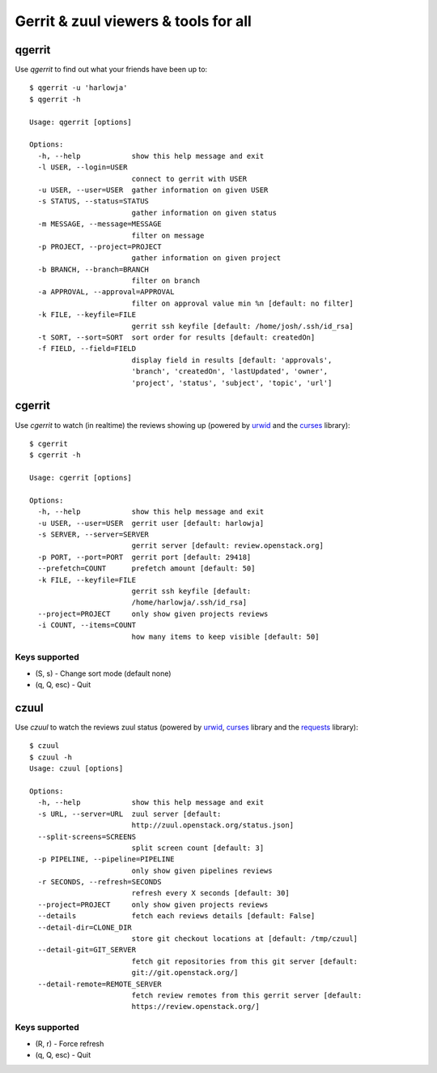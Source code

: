 **Gerrit & zuul viewers & tools for all**
=========================================

qgerrit
------------

Use `qgerrit` to find out what your friends have been up to::

    $ qgerrit -u 'harlowja'
    $ qgerrit -h
    
    Usage: qgerrit [options]
    
    Options:
      -h, --help            show this help message and exit
      -l USER, --login=USER
                            connect to gerrit with USER
      -u USER, --user=USER  gather information on given USER
      -s STATUS, --status=STATUS
                            gather information on given status
      -m MESSAGE, --message=MESSAGE
                            filter on message
      -p PROJECT, --project=PROJECT
                            gather information on given project
      -b BRANCH, --branch=BRANCH
                            filter on branch
      -a APPROVAL, --approval=APPROVAL
                            filter on approval value min %n [default: no filter]
      -k FILE, --keyfile=FILE
                            gerrit ssh keyfile [default: /home/josh/.ssh/id_rsa]
      -t SORT, --sort=SORT  sort order for results [default: createdOn]
      -f FIELD, --field=FIELD
                            display field in results [default: 'approvals',
                            'branch', 'createdOn', 'lastUpdated', 'owner',
                            'project', 'status', 'subject', 'topic', 'url']
    

cgerrit
------------

Use `cgerrit` to watch (in realtime) the reviews showing up (powered by
urwid_ and the curses_ library):

.. image:: https://github.com/harlowja/gerrit_view/raw/master/screenshots/screen1.png

::

    $ cgerrit
    $ cgerrit -h
    
    Usage: cgerrit [options]
    
    Options:
      -h, --help            show this help message and exit
      -u USER, --user=USER  gerrit user [default: harlowja]
      -s SERVER, --server=SERVER
                            gerrit server [default: review.openstack.org]
      -p PORT, --port=PORT  gerrit port [default: 29418]
      --prefetch=COUNT      prefetch amount [default: 50]
      -k FILE, --keyfile=FILE
                            gerrit ssh keyfile [default:
                            /home/harlowja/.ssh/id_rsa]
      --project=PROJECT     only show given projects reviews
      -i COUNT, --items=COUNT
                            how many items to keep visible [default: 50]

##############
Keys supported
##############

* (S, s) - Change sort mode (default none)
* (q, Q, esc) - Quit                      

czuul
------------

Use `czuul` to watch the reviews zuul status (powered by
urwid_, curses_ library and the requests_ library):

.. image:: https://github.com/harlowja/gerrit_view/raw/master/screenshots/screen2.png

::

    $ czuul
    $ czuul -h
    Usage: czuul [options]
    
    Options:
      -h, --help            show this help message and exit
      -s URL, --server=URL  zuul server [default:
                            http://zuul.openstack.org/status.json]
      --split-screens=SCREENS
                            split screen count [default: 3]
      -p PIPELINE, --pipeline=PIPELINE
                            only show given pipelines reviews
      -r SECONDS, --refresh=SECONDS
                            refresh every X seconds [default: 30]
      --project=PROJECT     only show given projects reviews
      --details             fetch each reviews details [default: False]
      --detail-dir=CLONE_DIR
                            store git checkout locations at [default: /tmp/czuul]
      --detail-git=GIT_SERVER
                            fetch git repositories from this git server [default:
                            git://git.openstack.org/]
      --detail-remote=REMOTE_SERVER
                            fetch review remotes from this gerrit server [default:
                            https://review.openstack.org/]

##############
Keys supported
##############

* (R, r) - Force refresh
* (q, Q, esc) - Quit



.. _urwid: http://excess.org/urwid/
.. _curses: http://docs.python.org/2.7/library/curses.html
.. _requests: http://www.python-requests.org/
